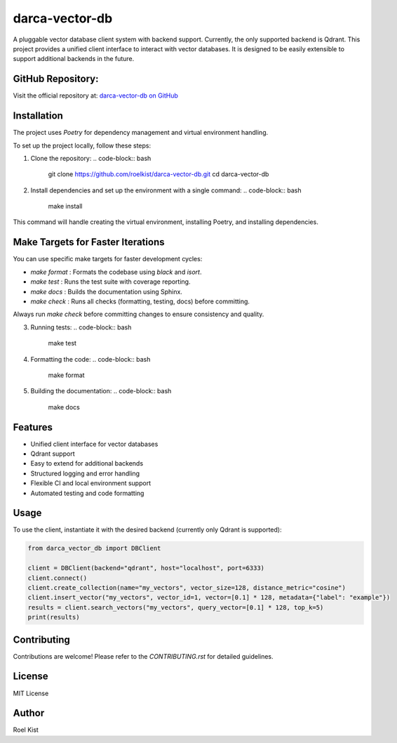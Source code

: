 darca-vector-db
===============

A pluggable vector database client system with backend support. Currently, the only supported backend is Qdrant.
This project provides a unified client interface to interact with vector databases. It is designed to be easily extensible to support additional backends in the future.

|Build Status| |Deploy Status| |CodeCov| |Formatting| |License| |PyPi Version| |Docs|

.. |Build Status| image:: https://github.com/roelkist/darca-vector-db/actions/workflows/ci.yml/badge.svg
   :target: https://github.com/roelkist/darca-vector-db/actions
.. |Deploy Status| image:: https://github.com/roelkist/darca-vector-db/actions/workflows/cd.yml/badge.svg
   :target: https://github.com/roelkist/darca-vector-db/actions
.. |Codecov| image:: https://codecov.io/gh/roelkist/darca-vector-db/branch/main/graph/badge.svg
   :target: https://codecov.io/gh/roelkist/darca-vector-db
   :alt: Codecov
.. |Formatting| image:: https://img.shields.io/badge/code%20style-black-000000.svg
   :target: https://github.com/psf/black
   :alt: Black code style
.. |License| image:: https://img.shields.io/badge/license-MIT-blue.svg
   :target: https://opensource.org/licenses/MIT
.. |PyPi Version| image:: https://img.shields.io/pypi/v/darca-vector-db
   :target: https://pypi.org/project/darca-vector-db/
   :alt: PyPi
.. |Docs| image:: https://img.shields.io/github/deployments/roelkist/darca-vector-db/github-pages
   :target: https://roelkist.github.io/darca-vector-db/
   :alt: GitHub Pages

GitHub Repository:
------------------
Visit the official repository at: `darca-vector-db on GitHub <https://github.com/roelkist/darca-vector-db>`_

Installation
------------
The project uses `Poetry` for dependency management and virtual environment handling.

To set up the project locally, follow these steps:

1. Clone the repository:
   .. code-block:: bash

       git clone https://github.com/roelkist/darca-vector-db.git
       cd darca-vector-db

2. Install dependencies and set up the environment with a single command:
   .. code-block:: bash

       make install

This command will handle creating the virtual environment, installing Poetry, and installing dependencies.

Make Targets for Faster Iterations
-----------------------------------
You can use specific make targets for faster development cycles:

- `make format`  : Formats the codebase using `black` and `isort`.
- `make test`    : Runs the test suite with coverage reporting.
- `make docs`    : Builds the documentation using Sphinx.
- `make check`   : Runs all checks (formatting, testing, docs) before committing.

Always run `make check` before committing changes to ensure consistency and quality.


3. Running tests:
   .. code-block:: bash

       make test

4. Formatting the code:
   .. code-block:: bash

       make format

5. Building the documentation:
   .. code-block:: bash

       make docs

Features
--------
- Unified client interface for vector databases
- Qdrant support
- Easy to extend for additional backends
- Structured logging and error handling
- Flexible CI and local environment support
- Automated testing and code formatting

Usage
-----
To use the client, instantiate it with the desired backend (currently only Qdrant is supported):

.. code-block:: python

    from darca_vector_db import DBClient

    client = DBClient(backend="qdrant", host="localhost", port=6333)
    client.connect()
    client.create_collection(name="my_vectors", vector_size=128, distance_metric="cosine")
    client.insert_vector("my_vectors", vector_id=1, vector=[0.1] * 128, metadata={"label": "example"})
    results = client.search_vectors("my_vectors", query_vector=[0.1] * 128, top_k=5)
    print(results)

Contributing
------------
Contributions are welcome! Please refer to the `CONTRIBUTING.rst` for detailed guidelines.

License
-------
MIT License

Author
------
Roel Kist

